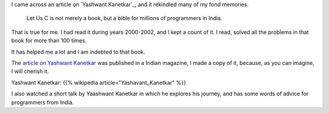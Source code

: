 .. title: Yashwant Kanetkar - Let Us C
.. slug: yashwant-kanetkar-let-us-c
.. date: 2017-02-19 13:21:29 UTC-08:00
.. tags: c-programming
.. category:
.. link:
.. description:
.. type: text

I came across an article on `Yashwant Kanetkar`_, and it rekindled many of my fond memories.

    Let Us C is not merely a book, but a bible for millions of programmers in India.

That is true for me. I had read it during years 2000-2002, and I kept a count of it. I read, solved all the
problems in that book for more than 100 times.

It has helped me a lot and I am indebted to that book.

The `article on Yashwant Kanetkar`_ was published in a Indian magazine, I made a
copy of it, because, as you can imagine, I will cherish it.

.. _article on Yashwant Kanetkar: https://yourstory.com/2017/01/techie-tuesdays-yashavant-kanetkar/

Yashwant Kanetkar: {{% wikipedia article="Yashavant_Kanetkar" %}}

I also watched a short talk by Yaashwant Kanetkar in which he explores his journey, and has some words of advice for
programmers from India.

.. youtube:: AV7hmWfptdY
   :align: center
